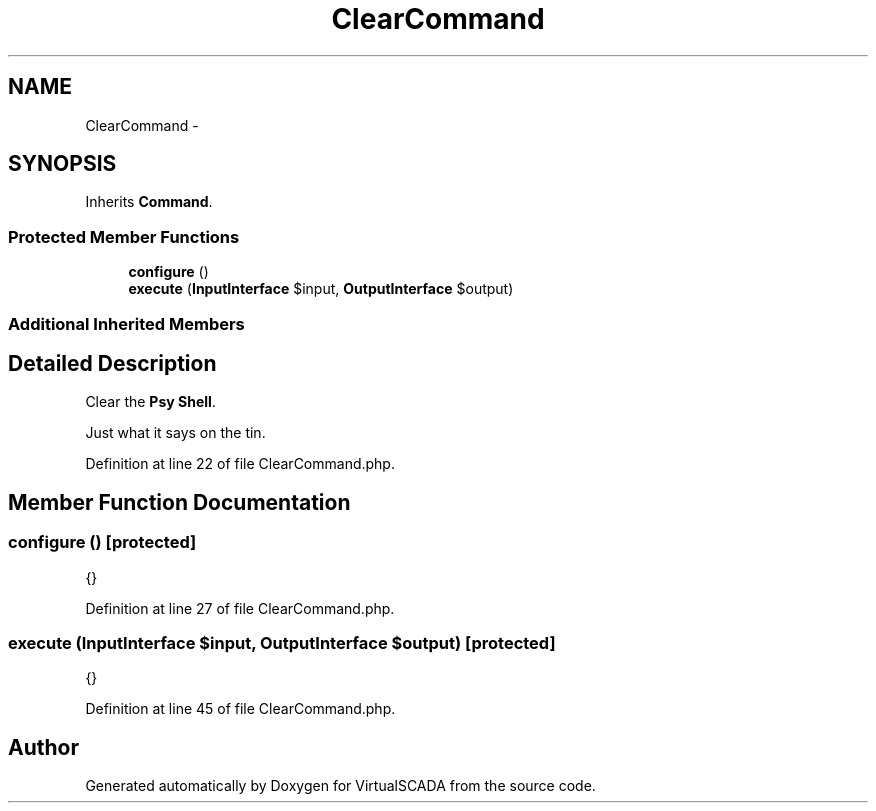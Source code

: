 .TH "ClearCommand" 3 "Tue Apr 14 2015" "Version 1.0" "VirtualSCADA" \" -*- nroff -*-
.ad l
.nh
.SH NAME
ClearCommand \- 
.SH SYNOPSIS
.br
.PP
.PP
Inherits \fBCommand\fP\&.
.SS "Protected Member Functions"

.in +1c
.ti -1c
.RI "\fBconfigure\fP ()"
.br
.ti -1c
.RI "\fBexecute\fP (\fBInputInterface\fP $input, \fBOutputInterface\fP $output)"
.br
.in -1c
.SS "Additional Inherited Members"
.SH "Detailed Description"
.PP 
Clear the \fBPsy\fP \fBShell\fP\&.
.PP
Just what it says on the tin\&. 
.PP
Definition at line 22 of file ClearCommand\&.php\&.
.SH "Member Function Documentation"
.PP 
.SS "configure ()\fC [protected]\fP"
{} 
.PP
Definition at line 27 of file ClearCommand\&.php\&.
.SS "execute (\fBInputInterface\fP $input, \fBOutputInterface\fP $output)\fC [protected]\fP"
{} 
.PP
Definition at line 45 of file ClearCommand\&.php\&.

.SH "Author"
.PP 
Generated automatically by Doxygen for VirtualSCADA from the source code\&.
